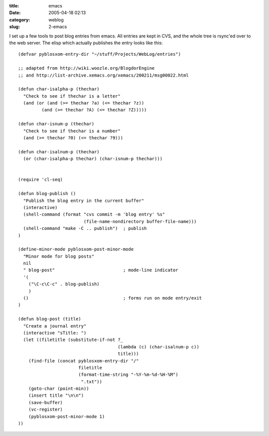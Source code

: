 :title: emacs
:date: 2005-04-18 02:13
:category: weblog
:slug: 2-emacs

I set up a few tools to post blog entries from emacs. All entries are kept in
CVS, and the whole tree is rsync'ed over to the web server. The elisp which
actually publishes the entry looks like this::

  (defvar pyblosxom-entry-dir "~/stuff/Projects/WebLog/entries")
  
  ;; adapted from http://wiki.woozle.org/BlogdorEngine
  ;; and http://list-archive.xemacs.org/xemacs/200211/msg00022.html
  
  (defun char-isalpha-p (thechar)
    "Check to see if thechar is a letter"
    (and (or (and (>= thechar ?a) (<= thechar ?z))
  	   (and (>= thechar ?A) (<= thechar ?Z)))))
  
  (defun char-isnum-p (thechar)
    "Check to see if thechar is a number"
    (and (>= thechar ?0) (<= thechar ?9)))
  
  (defun char-isalnum-p (thechar)
    (or (char-isalpha-p thechar) (char-isnum-p thechar)))
  
  
  (require 'cl-seq)
  
  (defun blog-publish ()
    "Publish the blog entry in the current buffer"
    (interactive)
    (shell-command (format "cvs commit -m 'blog entry' %s"
                           (file-name-nondirectory buffer-file-name)))
    (shell-command "make -C .. publish")  ; publish
  )
  
  (define-minor-mode pyblosxom-post-minor-mode
    "Minor mode for blog posts"
    nil
    " blog-post"                          ; mode-line indicator
    '(
      ("\C-c\C-c" . blog-publish)
      )
    ()                                    ; forms run on mode entry/exit
  )
  
  (defun blog-post (title)
    "Create a journal entry"
    (interactive "sTitle: ")
    (let ((filetitle (substitute-if-not ?_
                                        (lambda (c) (char-isalnum-p c))
                                        title)))
      (find-file (concat pyblosxom-entry-dir "/"
                         filetitle
                         (format-time-string "-%Y-%m-%d-%H-%M")
                          ".txt"))
      (goto-char (point-min))
      (insert title "\n\n")
      (save-buffer)
      (vc-register)
      (pyblosxom-post-minor-mode 1)
  ))


